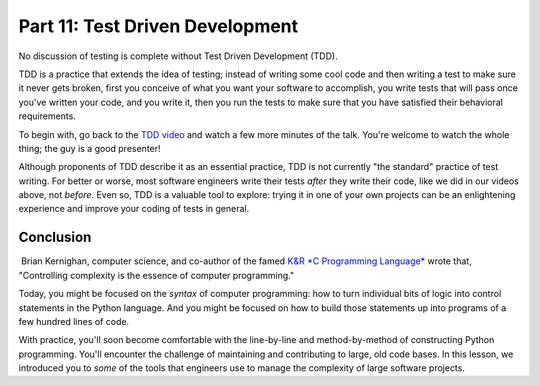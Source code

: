 ################################
Part 11: Test Driven Development
################################

No discussion of testing is complete without Test Driven Development
(TDD).

TDD is a practice that extends the idea of testing; instead of writing
some cool code and then writing a test to make sure it never gets
broken, first you conceive of what you want your software to accomplish,
you write tests that will pass once you've written your code, and
you write it, then you run the tests to make sure that
you have satisfied their behavioral requirements.

To begin with, go back to the \ `TDD
video <https://www.youtube.com/watch?v#HhwElTL-mdI>`__ and watch a few
more minutes of the talk. You're welcome to watch the whole thing; the
guy is a good presenter!

Although proponents of TDD describe it as an essential practice, TDD is
not currently "the standard" practice of test writing. For better or
worse, most software engineers write their tests \ *after* they write
their code, like we did in our videos above, not \ *before*. Even so,
TDD is a valuable tool to explore: trying it in one of your own projects
can be an enlightening experience and improve your coding of tests in
general.

Conclusion
==========

 Brian Kernighan, computer science, and co-author of the famed `K&R *C
Programming
Language* <https://en.wikipedia.org/wiki/The_C_Programming_Language>`__
wrote that, "Controlling complexity is the essence of computer
programming."

Today, you might be focused on the \ *syntax* of computer programming:
how to turn individual bits of logic into control statements in the
Python language. And you might be focused on how to build those
statements up into programs of a few hundred lines of code.

With practice, you'll soon become comfortable with the line-by-line and
method-by-method of constructing Python programming. You'll encounter
the challenge of maintaining and contributing to large, old code bases.
In this lesson, we introduced you to \ *some* of the tools that
engineers use to manage the complexity of large software projects.
